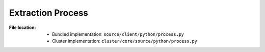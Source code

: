 ------------------
Extraction Process
------------------

:File location:

   * Bundled implementation: ``source/client/python/process.py``
   * Cluster implementation: ``cluster/core/source/python/process.py``

.. function:: process.process(file: str)

   Process PCAP file with Bro IDS and put the root folder to Bro
   logs into :data:`const.QUEUE_LOGS`.

   :param str file: Path to PCAP file.

.. function:: communicate(log_root: str)

   Check if extracted files exist based on ``extracted`` field from
   the ``files.log``.

   In **bundled implementation**, then put the files into
   :data:`const.QUEUE_DUMP`.

   :param str log_root: Root folder to Bro logs.
   :raises ExtractWarning: When supposedly extracted file not found.

.. data:: process.SALT_LOCK
   :type: multiprocessing.Lock

   Lock for updating ``config.bro`` with :func:`compsoe.file_salt`.

.. data:: process.STDOUT_LOCK
   :type: multiprocessing.Lock

   Lock for writing to the ``stdout`` *replica* :data:`const.STDOUT`.

.. data:: process.STDERR_LOCK
   :type: multiprocessing.Lock

   Lock for writing to the ``stderr`` *replica* :data:`const.STDERR`.

.. exception:: process.ExtractWarning

   :bases: :exc:`Warning`

   Extraction warning.
